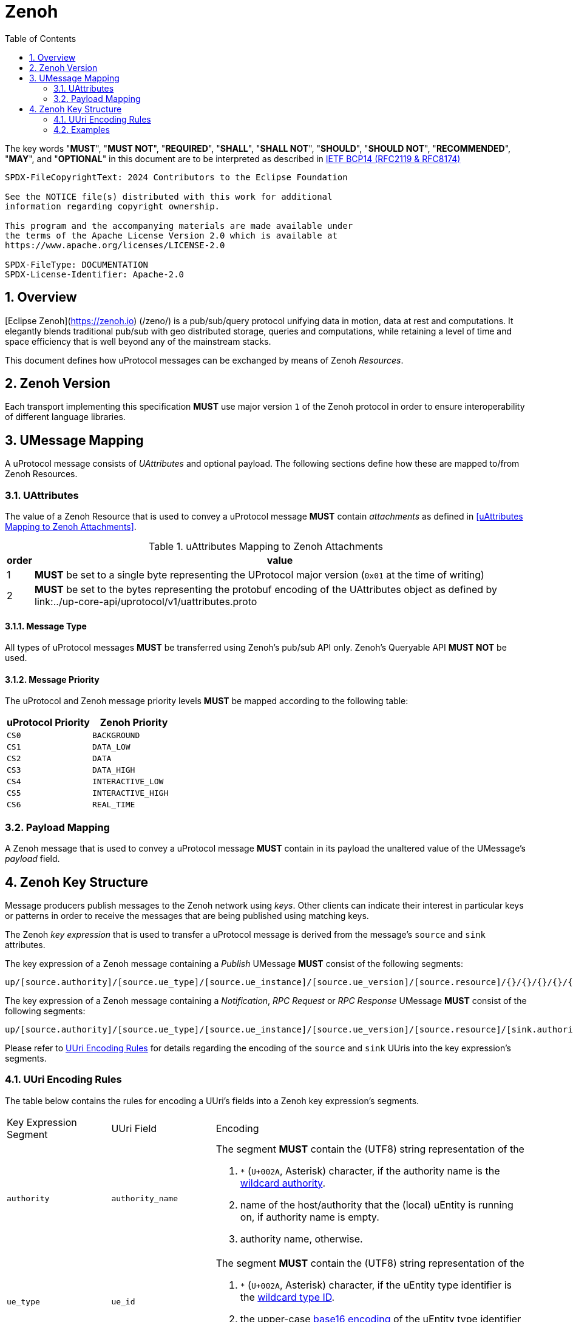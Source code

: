 = Zenoh
:toc:
:sectnums:

The key words "*MUST*", "*MUST NOT*", "*REQUIRED*", "*SHALL*", "*SHALL NOT*", "*SHOULD*", "*SHOULD NOT*", "*RECOMMENDED*", "*MAY*", and "*OPTIONAL*" in this document are to be interpreted as described in https://www.rfc-editor.org/info/bcp14[IETF BCP14 (RFC2119 & RFC8174)]

----
SPDX-FileCopyrightText: 2024 Contributors to the Eclipse Foundation

See the NOTICE file(s) distributed with this work for additional
information regarding copyright ownership.

This program and the accompanying materials are made available under
the terms of the Apache License Version 2.0 which is available at
https://www.apache.org/licenses/LICENSE-2.0
 
SPDX-FileType: DOCUMENTATION
SPDX-License-Identifier: Apache-2.0
----

== Overview

[Eclipse Zenoh](https://zenoh.io) (/zeno/) is a pub/sub/query protocol unifying data in motion, data at rest and computations. It elegantly blends traditional pub/sub with geo distributed storage, queries and computations, while retaining a level of time and space efficiency that is well beyond any of the mainstream stacks.

This document defines how uProtocol messages can be exchanged by means of Zenoh _Resources_.

== Zenoh Version

[.specitem,oft-sid="dsn~up-transport-zenoh-protocol-version~1",oft-needs="impl"]
--
Each transport implementing this specification **MUST** use major version `1` of the Zenoh protocol in order to ensure interoperability of different language libraries.
--

== UMessage Mapping

A uProtocol message consists of _UAttributes_ and optional payload. The following sections define how these are mapped to/from Zenoh Resources.

=== UAttributes

[.specitem,oft-sid="dsn~up-transport-zenoh-attributes-mapping~1",oft-needs="impl,utest"]
--
The value of a Zenoh Resource that is used to convey a uProtocol message *MUST* contain _attachments_ as defined in <<uAttributes Mapping to Zenoh Attachments>>.
--

.uAttributes Mapping to Zenoh Attachments
[%autowidth]
|===
| order | value

| 1
a| *MUST* be set to a single byte representing the UProtocol major version (`0x01` at the time of writing)

| 2
a| *MUST* be set to the bytes representing the protobuf encoding of the UAttributes object as defined by link:../up-core-api/uprotocol/v1/uattributes.proto

|===


==== Message Type


[.specitem,oft-sid="dsn~up-transport-zenoh-message-type-mapping~1",oft-needs="impl,utest"]
--
All types of uProtocol messages *MUST* be transferred using Zenoh's pub/sub API only. Zenoh's Queryable API *MUST NOT* be used.
--

==== Message Priority

[.specitem,oft-sid="dsn~up-transport-zenoh-message-priority-mapping~1",oft-needs="impl,utest"]
--
The uProtocol and Zenoh message priority levels *MUST* be mapped according to the following table:

[cols="1,1"]
|===
| uProtocol Priority | Zenoh Priority

| `CS0` | `BACKGROUND`
| `CS1` | `DATA_LOW`
| `CS2` | `DATA`
| `CS3` | `DATA_HIGH`
| `CS4` | `INTERACTIVE_LOW`
| `CS5` | `INTERACTIVE_HIGH`
| `CS6` | `REAL_TIME`
|===
--

=== Payload Mapping

[.specitem,oft-sid="dsn~up-transport-zenoh-payload-mapping~1",oft-needs="impl,utest"]
--
A Zenoh message that is used to convey a uProtocol message *MUST* contain in its payload the unaltered value of the UMessage's _payload_ field.
--

== Zenoh Key Structure

Message producers publish messages to the Zenoh network using _keys_. Other clients can indicate their interest in particular keys or patterns in order to receive the messages that are being published using matching keys.

The Zenoh _key expression_ that is used to transfer a uProtocol message is derived from the message's `source` and `sink` attributes.

[.specitem,oft-sid="dsn~up-transport-zenoh-key-expr~1",oft-needs="impl,utest"]
--
The key expression of a Zenoh message containing a _Publish_ UMessage **MUST** consist of the following segments:

`up/[source.authority]/[source.ue_type]/[source.ue_instance]/[source.ue_version]/[source.resource]/{}/{}/{}/{}/{}`

The key expression of a Zenoh message containing a _Notification_, _RPC Request_ or _RPC Response_ UMessage **MUST** consist of the following segments:

`up/[source.authority]/[source.ue_type]/[source.ue_instance]/[source.ue_version]/[source.resource]/[sink.authority]/[sink.ue_type]/[sink.ue_instance]/[sink.ue_version]/[sink.resource]`

Please refer to <<UUri Encoding Rules>> for details regarding the encoding of the `source` and `sink` UUris into the key expression's segments.
--

=== UUri Encoding Rules

The table below contains the rules for encoding a UUri's fields into a Zenoh key expression's segments.

[cols="2,2,6"]
|===
| Key Expression Segment
| UUri Field
| Encoding

|`authority`
|`authority_name`
a| The segment *MUST* contain the (UTF8) string representation of the 

1. `*` (`U+002A`, Asterisk) character, if the authority name is the xref:../basics/uri.adoc#pattern-matching[wildcard authority].
2. name of the host/authority that the (local) uEntity is running on, if authority name is empty.
3. authority name, otherwise.

|`ue_type`
|`ue_id`
a| The segment *MUST* contain the (UTF8) string representation of the

1. `*` (`U+002A`, Asterisk) character, if the uEntity type identifier is the xref:../basics/uri.adoc#pattern-matching[wildcard type ID].
2. the upper-case link:https://www.rfc-editor.org/rfc/rfc4648#section-8[base16 encoding] of the uEntity type identifier with all leading `0` characters omitted.

|`ue_instance`
|`ue_id`
a| The segment *MUST* contain the (UTF8) string representation of the

1. `*` (`U+002A`, Asterisk) character, if the uEntity instance identifier is the xref:../basics/uri.adoc#pattern-matching[wildcard instance ID].
2. the upper-case link:https://www.rfc-editor.org/rfc/rfc4648#section-8[base16 encoding] of the uEntity instance identifier with all leading `0` characters omitted.

|`ue_version`
|`ue_version_major`
a| The segment *MUST* contain the (UTF8) string representation of the

1. `*` (`U+002A`, Asterisk) character, if the uEntity major version is the xref:../basics/uri.adoc#pattern-matching[wildcard version].
2. the upper-case link:https://www.rfc-editor.org/rfc/rfc4648#section-8[base16 encoding] of the uEntity major version with all leading `0` characters omitted.

|`resource`
|`resource_id`
a| The segment *MUST* contain the (UTF8) string representation of the

1. `*` (`U+002A`, Asterisk) character, if the resource identifier is the xref:../basics/uri.adoc#pattern-matching[wildcard resource ID].
2. the upper-case link:https://www.rfc-editor.org/rfc/rfc4648#section-8[base16 encoding] of the resource identifier with all leading `0` characters omitted.

|===

=== Examples

The examples below assume that the local entity's authority name is `device1`.

.Publishing an event on a topic
--
[cols="2,8"]
|===
|*Source URI*
|`up:/10AB/3/80CD`

|*Sink URI*
|-

|*Zenoh Key*
|`up/device1/10AB/0/3/80CD/{}/{}/{}/{}/{}`
|===
--

.Sending a Notification to another uEntity
--
[cols="2,8"]
|===
|*Source URI*
|`up://device1/10AB/3/80CD`

|*Sink URI*
|`up://device2/300EF/4/0`

|*Zenoh Key*
|`up/device1/10AB/0/3/80CD/device2/EF/3/4/0`
|===
--

.Sending an RPC Request to a service provider
--
[cols="2,8"]
|===
|*Source URI*
|`up:/403AB/3/0`

|*Sink URI*
|`up://device2/CD/4/B`

|*Zenoh Key*
|`up/device1/3AB/4/3/0/device2/CD/0/4/B`
|===
--

.Subscribe to a specific topic
--
[cols="2,8"]
|===
|*Source Filter*
|`up://device2/10AB/3/80CD`

|*Sink Filter*
|-

|*Zenoh Key*
|`up/device2/10AB/0/3/80CD/{}/{}/{}/{}/{}`
|===
--

.Receive all Notifications for a local uEntity instance
--
[cols="2,8"]
|===
|*Source Filter*
|`up://+++*+++/FFFFFFFF/FF/FFFF`

|*Sink Filter*
|`up:/300EF/4/0`

|*Zenoh Key*
|`up/+++*+++/+++*+++/+++*+++/+++*+++/+++*+++/device1/EF/3/4/0`
|===
--

.Receive all RPC Requests from all instances of a specific uEntity type
--
[cols="2,8"]
|===
|*Source Filter*
|`up://+++*+++/FFFF05A1/2/FFFF`

|*Sink Filter*
|`up://device1/300EF/4/B18`

|*Zenoh Key*
|`up/+++*+++/5A1/+++*+++/2/+++*+++/device1/EF/3/4/B18`
|===
--

.Receive all messages destined to the local authority
--
[cols="2,8"]
|===
|*Source Filter*
|`up://+++*+++/FFFFFFFF/FF/FFFF`

|*Sink Filter*
|`up://device1/FFFFFFFF/FF/FFFF`

|*Zenoh Key*
|`up/+++*+++/+++*+++/+++*+++/+++*+++/+++*+++/device1/+++*+++/+++*+++/+++*+++/+++*+++`
|===
--
